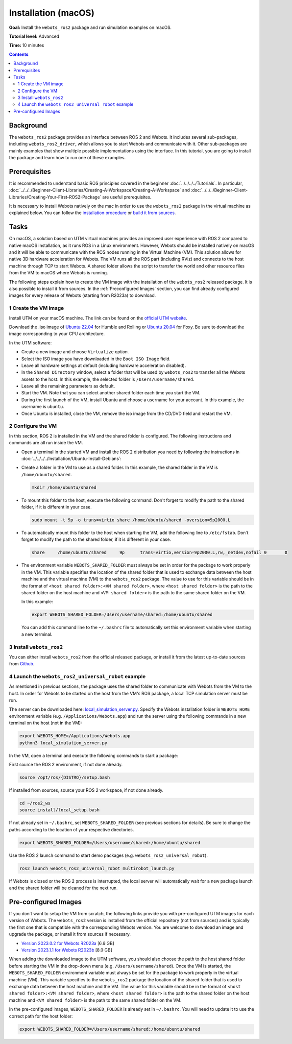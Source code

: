 Installation (macOS)
====================

**Goal:** Install the ``webots_ros2`` package and run simulation examples on macOS.

**Tutorial level:** Advanced

**Time:** 10 minutes

.. contents:: Contents
   :depth: 2
   :local:

Background
----------

The ``webots_ros2`` package provides an interface between ROS 2 and Webots.
It includes several sub-packages, including ``webots_ros2_driver``, which allows you to start Webots and communicate with it.
Other sub-packages are mainly examples that show multiple possible implementations using the interface.
In this tutorial, you are going to install the package and learn how to run one of these examples.

Prerequisites
-------------

It is recommended to understand basic ROS principles covered in the beginner :doc:`../../../../Tutorials`.
In particular, :doc:`../../../Beginner-Client-Libraries/Creating-A-Workspace/Creating-A-Workspace` and :doc:`../../../Beginner-Client-Libraries/Creating-Your-First-ROS2-Package` are useful prerequisites.

It is necessary to install Webots natively on the mac in order to use the ``webots_ros2`` package in the virtual machine as explained below.
You can follow the `installation procedure <https://cyberbotics.com/doc/guide/installation-procedure>`_ or `build it from sources <https://github.com/cyberbotics/webots/wiki/macOS-installation/>`_.

Tasks
-----

On macOS, a solution based on UTM virtual machines provides an improved user experience with ROS 2 compared to native macOS installation, as it runs ROS in a Linux environment.
However, Webots should be installed natively on macOS and it will be able to communicate with the ROS nodes running in the Virtual Machine (VM).
This solution allows for native 3D hardware acceleration for Webots.
The VM runs all the ROS part (including RViz) and connects to the host machine through TCP to start Webots.
A shared folder allows the script to transfer the world and other resource files from the VM to macOS where Webots is running.

The following steps explain how to create the VM image with the installation of the ``webots_ros2`` released package.
It is also possible to install it from sources.
In the :ref:`Preconfigured Images` section, you can find already configured images for every release of Webots (starting from R2023a) to download.

1 Create the VM image
^^^^^^^^^^^^^^^^^^^^^^

Install UTM on your macOS machine.
The link can be found on the `official UTM website <https://mac.getutm.app/>`_.

Download the .iso image of `Ubuntu 22.04 <https://cdimage.ubuntu.com/jammy/daily-live/current/>`_ for Humble and Rolling or `Ubuntu 20.04 <https://cdimage.ubuntu.com/focal/daily-live/pending/>`_ for Foxy.
Be sure to download the image corresponding to your CPU architecture.

In the UTM software:

* Create a new image and choose ``Virtualize`` option.
* Select the ISO image you have downloaded in the ``Boot ISO Image`` field.
* Leave all hardware settings at default (including hardware acceleration disabled).
* In the ``Shared Directory`` window, select a folder that will be used by ``webots_ros2`` to transfer all the Webots assets to the host.
  In this example, the selected folder is ``/Users/username/shared``.
* Leave all the remaining parameters as default.
* Start the VM.
  Note that you can select another shared folder each time you start the VM.
* During the first launch of the VM, install Ubuntu and choose a username for your account. In this example, the username is ``ubuntu``.
* Once Ubuntu is installed, close the VM, remove the iso image from the CD/DVD field and restart the VM.

2 Configure the VM
^^^^^^^^^^^^^^^^^^
In this section, ROS 2 is installed in the VM and the shared folder is configured.
The following instructions and commands are all run inside the VM.

* Open a terminal in the started VM and install the ROS 2 distribution you need by following the instructions in :doc:`../../../../Installation/Ubuntu-Install-Debians`:
* Create a folder in the VM to use as a shared folder.
  In this example, the shared folder in the VM is ``/home/ubuntu/shared``.

  .. code-block:: console

      mkdir /home/ubuntu/shared

* To mount this folder to the host, execute the following command.
  Don't forget to modify the path to the shared folder, if it is different in your case.

  .. code-block:: console

      sudo mount -t 9p -o trans=virtio share /home/ubuntu/shared -oversion=9p2000.L

* To automatically mount this folder to the host when starting the VM, add the following line to ``/etc/fstab``.
  Don't forget to modify the path to the shared folder, if it is different in your case.

  .. code-block:: console

      share	/home/ubuntu/shared	9p	trans=virtio,version=9p2000.L,rw,_netdev,nofail	0	0

* The environment variable ``WEBOTS_SHARED_FOLDER`` must always be set in order for the package to work properly in the VM.
  This variable specifies the location of the shared folder that is used to exchange data between the host machine and the virtual machine (VM) to the ``webots_ros2`` package.
  The value to use for this variable should be in the format of ``<host shared folder>:<VM shared folder>``, where ``<host shared folder>`` is the path to the shared folder on the host machine and ``<VM shared folder>`` is the path to the same shared folder on the VM.

  In this example:

  .. code-block:: console

    export WEBOTS_SHARED_FOLDER=/Users/username/shared:/home/ubuntu/shared

  You can add this command line to the ``~/.bashrc`` file to automatically set this environment variable when starting a new terminal.

3 Install ``webots_ros2``
^^^^^^^^^^^^^^^^^^^^^^^^^

You can either install ``webots_ros2`` from the official released package, or install it from the latest up-to-date sources from `Github <https://github.com/cyberbotics/webots_ros2>`_.

.. tabs::

    .. group-tab:: Install ``webots_ros2`` distributed package

        Run the following command in the VM terminal.

        .. code-block:: console

            sudo apt-get install ros-{DISTRO}-webots-ros2

    .. group-tab:: Install ``webots_ros2`` from sources

        Install git.

        .. code-block:: console

            sudo apt-get install git

        Create a ROS 2 workspace with its ``src`` directory.

        .. code-block:: console

            mkdir -p ~/ros2_ws/src

        Source the ROS 2 environment.

        .. code-block:: console

            source /opt/ros/{DISTRO}/setup.bash

        Retrieve the sources from Github.

        .. code-block:: console

            cd ~/ros2_ws
            git clone --recurse-submodules https://github.com/cyberbotics/webots_ros2.git src/webots_ros2

        Install the package dependencies.

        .. code-block:: console

            sudo apt install python3-pip python3-rosdep python3-colcon-common-extensions
            sudo rosdep init && rosdep update
            rosdep install --from-paths src --ignore-src --rosdistro {DISTRO}

        Build the package using ``colcon``.

        .. code-block:: console

            colcon build

        Source this workspace.

        .. code-block:: console

            source install/local_setup.bash

4 Launch the ``webots_ros2_universal_robot`` example
^^^^^^^^^^^^^^^^^^^^^^^^^^^^^^^^^^^^^^^^^^^^^^^^^^^^

As mentioned in previous sections, the package uses the shared folder to communicate with Webots from the VM to the host.
In order for Webots to be started on the host from the VM's ROS package, a local TCP simulation server must be run.

The server can be downloaded here: `local_simulation_server.py <https://github.com/cyberbotics/webots-server/blob/main/local_simulation_server.py>`_.
Specify the Webots installation folder in ``WEBOTS_HOME`` environment variable (e.g. ``/Applications/Webots.app``) and run the server using the following commands in a new terminal on the host (not in the VM):

.. code-block:: console

        export WEBOTS_HOME=/Applications/Webots.app
        python3 local_simulation_server.py

In the VM, open a terminal and execute the following commands to start a package:

First source the ROS 2 environment, if not done already.

.. code-block:: console

        source /opt/ros/{DISTRO}/setup.bash

If installed from sources, source your ROS 2 workspace, if not done already.

.. code-block:: console

        cd ~/ros2_ws
        source install/local_setup.bash

If not already set in ``~/.bashrc``, set ``WEBOTS_SHARED_FOLDER`` (see previous sections for details).
Be sure to change the paths according to the location of your respective directories.

.. code-block:: console

        export WEBOTS_SHARED_FOLDER=/Users/username/shared:/home/ubuntu/shared

Use the ROS 2 launch command to start demo packages (e.g. ``webots_ros2_universal_robot``).

.. code-block:: console

        ros2 launch webots_ros2_universal_robot multirobot_launch.py

If Webots is closed or the ROS 2 process is interrupted, the local server will automatically wait for a new package launch and the shared folder will be cleaned for the next run.

.. _Preconfigured Images:

Pre-configured Images
-----------------------

If you don't want to setup the VM from scratch, the following links provide you with pre-configured UTM images for each version of Webots.
The ``webots_ros2`` version is installed from the official repository (not from sources) and is typically the first one that is compatible with the corresponding Webots version.
You are welcome to download an image and upgrade the package, or install it from sources if necessary.

* `Version 2023.0.2 for Webots R2023a <https://cyberbotics.com/files/ros2/webots_ros2_2023_0_2.utm.zip>`_ [6.6 GB]
* `Version 2023.1.1 for Webots R2023b <https://cyberbotics.com/files/ros2/webots_ros2_2023_1_1.utm.zip>`_ [8.0 GB]

When adding the downloaded image to the UTM software, you should also choose the path to the host shared folder before starting the VM in the drop-down menu (e.g. ``/Users/username/shared``).
Once the VM is started, the ``WEBOTS_SHARED_FOLDER`` environment variable must always be set for the package to work properly in the virtual machine (VM).
This variable specifies to the ``webots_ros2`` package the location of the shared folder that is used to exchange data between the host machine and the VM.
The value for this variable should be in the format of ``<host shared folder>:<VM shared folder>``, where ``<host shared folder>`` is the path to the shared folder on the host machine and ``<VM shared folder>`` is the path to the same shared folder on the VM.

In the pre-configured images, ``WEBOTS_SHARED_FOLDER`` is already set in ``~/.bashrc``.
You will need to update it to use the correct path for the host folder:

.. code-block:: console

    export WEBOTS_SHARED_FOLDER=/Users/username/shared:/home/ubuntu/shared
